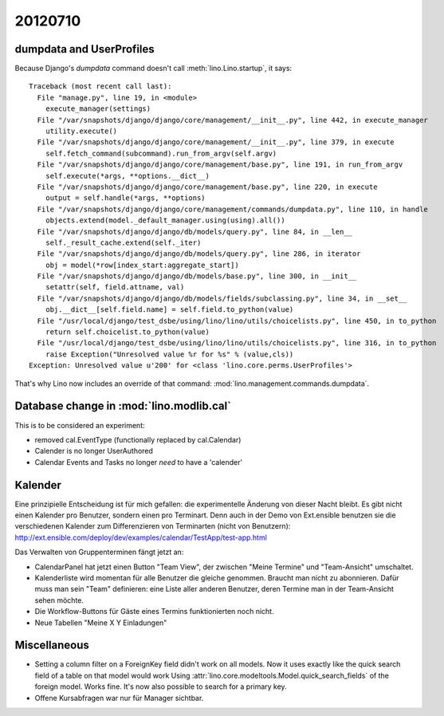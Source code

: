 20120710
========

dumpdata and UserProfiles
-------------------------

Because Django's `dumpdata` command doesn't call :meth:`lino.Lino.startup`, it says::

  Traceback (most recent call last):
    File "manage.py", line 19, in <module>
      execute_manager(settings)
    File "/var/snapshots/django/django/core/management/__init__.py", line 442, in execute_manager
      utility.execute()
    File "/var/snapshots/django/django/core/management/__init__.py", line 379, in execute
      self.fetch_command(subcommand).run_from_argv(self.argv)
    File "/var/snapshots/django/django/core/management/base.py", line 191, in run_from_argv
      self.execute(*args, **options.__dict__)
    File "/var/snapshots/django/django/core/management/base.py", line 220, in execute
      output = self.handle(*args, **options)
    File "/var/snapshots/django/django/core/management/commands/dumpdata.py", line 110, in handle
      objects.extend(model._default_manager.using(using).all())
    File "/var/snapshots/django/django/db/models/query.py", line 84, in __len__
      self._result_cache.extend(self._iter)
    File "/var/snapshots/django/django/db/models/query.py", line 286, in iterator
      obj = model(*row[index_start:aggregate_start])
    File "/var/snapshots/django/django/db/models/base.py", line 300, in __init__
      setattr(self, field.attname, val)
    File "/var/snapshots/django/django/db/models/fields/subclassing.py", line 34, in __set__
      obj.__dict__[self.field.name] = self.field.to_python(value)
    File "/usr/local/django/test_dsbe/using/lino/lino/utils/choicelists.py", line 450, in to_python
      return self.choicelist.to_python(value)
    File "/usr/local/django/test_dsbe/using/lino/lino/utils/choicelists.py", line 316, in to_python
      raise Exception("Unresolved value %r for %s" % (value,cls))
  Exception: Unresolved value u'200' for <class 'lino.core.perms.UserProfiles'>
  
That's why Lino now includes an override of that 
command: :mod:`lino.management.commands.dumpdata`.

Database change in :mod:`lino.modlib.cal`
-----------------------------------------

This is to be considered an experiment: 

- removed cal.EventType (functionally replaced by cal.Calendar)
- Calender is no longer UserAuthored
- Calendar Events and Tasks no longer *need* to have a 'calender'


Kalender
--------
 
Eine prinzipielle Entscheidung ist für mich gefallen: 
die experimentelle Änderung von dieser Nacht bleibt. 
Es gibt nicht einen Kalender pro Benutzer, sondern einen pro Terminart. 
Denn auch in der Demo von Ext.ensible benutzen sie 
die verschiedenen Kalender zum Differenzieren von Terminarten 
(nicht von Benutzern):
http://ext.ensible.com/deploy/dev/examples/calendar/TestApp/test-app.html

Das Verwalten von Gruppenterminen fängt jetzt an: 

- CalendarPanel hat jetzt einen Button "Team View", der 
  zwischen "Meine Termine" und "Team-Ansicht" umschaltet.

- Kalenderliste wird momentan für alle Benutzer die gleiche genommen. 
  Braucht man nicht zu abonnieren.
  Dafür muss man sein "Team" definieren: eine Liste aller anderen 
  Benutzer,  deren Termine man in der Team-Ansicht sehen möchte.

- Die Workflow-Buttons für Gäste eines Termins funktionierten noch nicht.

- Neue Tabellen "Meine X Y Einladungen"
  

Miscellaneous
-------------

- Setting a column filter on a ForeignKey field didn't work on 
  all models. Now it uses exactly like the quick search field of a table on that model would work
  Using :attr:`lino.core.modeltools.Model.quick_search_fields`
  of the foreign model. Works fine. It's now also possible to search for a primary key.
  
- Offene Kursabfragen war nur für Manager sichtbar. 
  